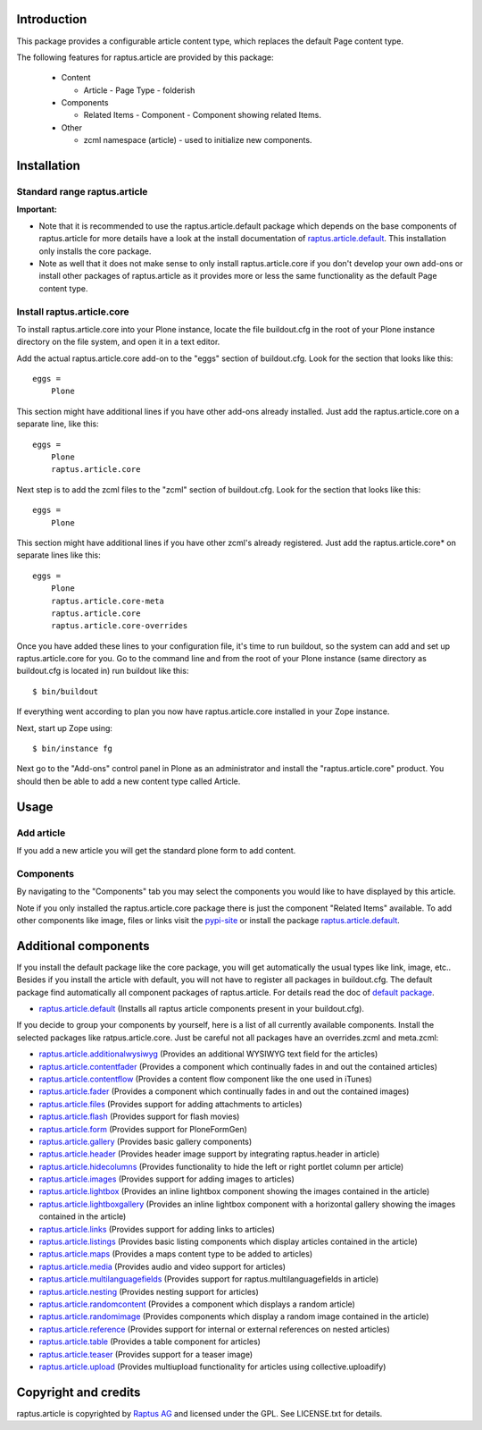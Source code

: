 Introduction
============

This package provides a configurable article content type, which replaces the 
default Page content type.

The following features for raptus.article are provided by this package:

 * Content

   - Article - Page Type - folderish

 * Components

   - Related Items - Component - Component showing related Items.

 * Other

   - zcml namespace (article) - used to initialize new components.


Installation
============

Standard range raptus.article
-----------------------------
**Important:**

- Note that it is recommended to use the raptus.article.default
  package which depends on the base components of raptus.article
  for more details have a look at the install documentation of 
  `raptus.article.default
  <http://pypi.python.org/pypi/raptus.article.default>`_.
  This installation only installs the core package.

- Note as well that it does not make sense to only install
  raptus.article.core if you don't develop your own add-ons or install other
  packages of raptus.article as it provides more or less the same functionality
  as the default Page content type.

Install raptus.article.core
---------------------------

To install raptus.article.core into your Plone instance, locate the file
buildout.cfg in the root of your Plone instance directory on the file system,
and open it in a text editor.

Add the actual raptus.article.core add-on to the "eggs" section of
buildout.cfg. Look for the section that looks like this::

    eggs =
        Plone

This section might have additional lines if you have other add-ons already
installed. Just add the raptus.article.core on a separate line, like this::

    eggs =
        Plone
        raptus.article.core

Next step is to add the zcml files to the "zcml" section of
buildout.cfg. Look for the section that looks like this::

    eggs =
        Plone

This section might have additional lines if you have other zcml's already
registered. Just add the raptus.article.core* on separate lines like this::

    eggs =
        Plone
        raptus.article.core-meta
        raptus.article.core
        raptus.article.core-overrides

Once you have added these lines to your configuration file, it's time to run
buildout, so the system can add and set up raptus.article.core for you. Go to the
command line and from the root of your Plone instance (same directory as
buildout.cfg is located in) run buildout like this::

    $ bin/buildout

If everything went according to plan you now have raptus.article.core installed
in your Zope instance.

Next, start up Zope using::

    $ bin/instance fg

Next go to the "Add-ons" control panel in Plone as an administrator and
install the "raptus.article.core" product. You should then be able to add
a new content type called Article.

Usage
=====

Add article
-----------
If you add a new article you will get the standard plone form to add content.

Components
----------
By navigating to the "Components" tab you may select the components you would like
to have displayed by this article.

Note if you only installed the raptus.article.core package there is just
the component "Related Items" available. To add other components like image,
files or links visit the 
`pypi-site <http://pypi.python.org/pypi?%3Aaction=search&term=raptus.article&submit=search>`_
or install the package 
`raptus.article.default <http://pypi.python.org/pypi/raptus.article.default>`_. 

Additional components
=====================
If you install the default package like the core package, you will get automatically the usual types
like link, image, etc.. Besides if you install the article with default, you will not have to register
all packages in buildout.cfg. The default package find automatically all component packages of raptus.article.
For details read the doc of `default package <http://pypi.python.org/pypi/raptus.article.default/>`_.

- `raptus.article.default <http://pypi.python.org/pypi/raptus.article.default>`_
  (Installs all raptus article components present in your buildout.cfg).

If you decide to group your components by yourself, here is a list of all currently available components. 
Install the selected packages like ratpus.article.core. Just be careful not all packages have an overrides.zcml
and meta.zcml:

- `raptus.article.additionalwysiwyg <http://pypi.python.org/pypi/raptus.article.additionalwysiwyg/>`_
  (Provides an additional WYSIWYG text field for the articles)
  
- `raptus.article.contentfader <http://pypi.python.org/pypi/raptus.article.contentfader>`_
  (Provides a component which continually fades in and out the contained articles)
  
- `raptus.article.contentflow <http://pypi.python.org/pypi/raptus.article.contentflow>`_
  (Provides a content flow component like the one used in iTunes)
  
- `raptus.article.fader <http://pypi.python.org/pypi/raptus.article.fader>`_
  (Provides a component which continually fades in and out the contained images)
  
- `raptus.article.files <http://pypi.python.org/pypi/raptus.article.files>`_
  (Provides support for adding attachments to articles)
  
- `raptus.article.flash <http://pypi.python.org/pypi/raptus.article.flash>`_
  (Provides support for flash movies)
  
- `raptus.article.form <http://pypi.python.org/pypi/raptus.article.form>`_
  (Provides support for PloneFormGen)
  
- `raptus.article.gallery <http://pypi.python.org/pypi/raptus.article.gallery>`_
  (Provides basic gallery components)
  
- `raptus.article.header <http://pypi.python.org/pypi/raptus.article.header>`_
  (Provides header image support by integrating raptus.header in article)
  
- `raptus.article.hidecolumns <http://pypi.python.org/pypi/raptus.article.hidecolumns>`_
  (Provides functionality to hide the left or right portlet column per article)
  
- `raptus.article.images <http://pypi.python.org/pypi/raptus.article.images>`_
  (Provides support for adding images to articles)
  
- `raptus.article.lightbox <http://pypi.python.org/pypi/raptus.article.lightbox>`_
  (Provides an inline lightbox component showing the images contained in the article)
  
- `raptus.article.lightboxgallery <http://pypi.python.org/pypi/raptus.article.lightboxgallery>`_
  (Provides an inline lightbox component with a horizontal gallery showing the images contained in the article)
  
- `raptus.article.links <http://pypi.python.org/pypi/raptus.article.links>`_
  (Provides support for adding links to articles)
  
- `raptus.article.listings <http://pypi.python.org/pypi/raptus.article.listings>`_
  (Provides basic listing components which display articles contained in the article)
  
- `raptus.article.maps <http://pypi.python.org/pypi/raptus.article.maps>`_
  (Provides a maps content type to be added to articles)
  
- `raptus.article.media <http://pypi.python.org/pypi/raptus.article.media>`_
  (Provides audio and video support for articles)
  
- `raptus.article.multilanguagefields <http://pypi.python.org/pypi/raptus.article.multilanguagefields>`_
  (Provides support for raptus.multilanguagefields in article)
  
- `raptus.article.nesting <http://pypi.python.org/pypi/raptus.article.nesting>`_
  (Provides nesting support for articles)
  
- `raptus.article.randomcontent <http://pypi.python.org/pypi/raptus.article.randomcontent>`_
  (Provides a component which displays a random article)
  
- `raptus.article.randomimage <http://pypi.python.org/pypi/raptus.article.randomimage>`_
  (Provides components which display a random image contained in the article)
  
- `raptus.article.reference <http://pypi.python.org/pypi/raptus.article.reference>`_
  (Provides support for internal or external references on nested articles)
  
- `raptus.article.table <http://pypi.python.org/pypi/raptus.article.table>`_
  (Provides a table component for articles)
  
- `raptus.article.teaser <http://pypi.python.org/pypi/raptus.article.teaser>`_
  (Provides support for a teaser image)
  
- `raptus.article.upload <http://pypi.python.org/pypi/raptus.article.upload>`_
  (Provides multiupload functionality for articles using collective.uploadify)

Copyright and credits
=====================

raptus.article is copyrighted by `Raptus AG <http://raptus.com>`_ and licensed under the GPL. 
See LICENSE.txt for details.
